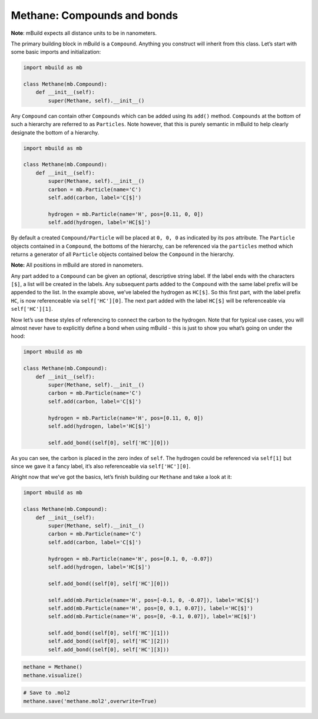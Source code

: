 Methane: Compounds and bonds
----------------------------

**Note**: mBuild expects all distance units to be in nanometers.

The primary building block in mBuild is a ``Compound``. Anything you
construct will inherit from this class. Let’s start with some basic
imports and initialization:

.. code:: ipython

    import mbuild as mb

    class Methane(mb.Compound):
        def __init__(self):
            super(Methane, self).__init__()

Any ``Compound`` can contain other ``Compounds`` which can be added
using its ``add()`` method. ``Compounds`` at the bottom of such a
hierarchy are referred to as ``Particles``. Note however, that this is
purely semantic in mBuild to help clearly designate the bottom of a
hierarchy.

.. code:: ipython

    import mbuild as mb

    class Methane(mb.Compound):
        def __init__(self):
            super(Methane, self).__init__()
            carbon = mb.Particle(name='C')
            self.add(carbon, label='C[$]')

            hydrogen = mb.Particle(name='H', pos=[0.11, 0, 0])
            self.add(hydrogen, label='HC[$]')

By default a created ``Compound/Particle`` will be placed at ``0, 0, 0``
as indicated by its ``pos`` attribute. The ``Particle`` objects
contained in a ``Compound``, the bottoms of the hierarchy, can be
referenced via the ``particles`` method which returns a generator of all
``Particle`` objects contained below the ``Compound`` in the hierarchy.

**Note:** All positions in mBuild are stored in nanometers.

Any part added to a ``Compound`` can be given an optional, descriptive
string label. If the label ends with the characters ``[$]``, a list will
be created in the labels. Any subsequent parts added to the ``Compound``
with the same label prefix will be appended to the list. In the example
above, we’ve labeled the hydrogen as ``HC[$]``. So this first part, with
the label prefix ``HC``, is now referenceable via ``self['HC'][0]``. The
next part added with the label ``HC[$]`` will be referenceable via
``self['HC'][1]``.

Now let’s use these styles of referencing to connect the carbon to the
hydrogen. Note that for typical use cases, you will almost never have to
explicitly define a bond when using mBuild - this is just to show you
what’s going on under the hood:

.. code:: ipython

    import mbuild as mb

    class Methane(mb.Compound):
        def __init__(self):
            super(Methane, self).__init__()
            carbon = mb.Particle(name='C')
            self.add(carbon, label='C[$]')

            hydrogen = mb.Particle(name='H', pos=[0.11, 0, 0])
            self.add(hydrogen, label='HC[$]')

            self.add_bond((self[0], self['HC'][0]))

As you can see, the carbon is placed in the zero index of ``self``. The
hydrogen could be referenced via ``self[1]`` but since we gave it a
fancy label, it’s also referenceable via ``self['HC'][0]``.

Alright now that we’ve got the basics, let’s finish building our
``Methane`` and take a look at it:

.. code:: ipython

    import mbuild as mb

    class Methane(mb.Compound):
        def __init__(self):
            super(Methane, self).__init__()
            carbon = mb.Particle(name='C')
            self.add(carbon, label='C[$]')

            hydrogen = mb.Particle(name='H', pos=[0.1, 0, -0.07])
            self.add(hydrogen, label='HC[$]')

            self.add_bond((self[0], self['HC'][0]))

            self.add(mb.Particle(name='H', pos=[-0.1, 0, -0.07]), label='HC[$]')
            self.add(mb.Particle(name='H', pos=[0, 0.1, 0.07]), label='HC[$]')
            self.add(mb.Particle(name='H', pos=[0, -0.1, 0.07]), label='HC[$]')

            self.add_bond((self[0], self['HC'][1]))
            self.add_bond((self[0], self['HC'][2]))
            self.add_bond((self[0], self['HC'][3]))

.. code:: ipython

    methane = Methane()
    methane.visualize()

.. code:: ipython

    # Save to .mol2
    methane.save('methane.mol2',overwrite=True)
